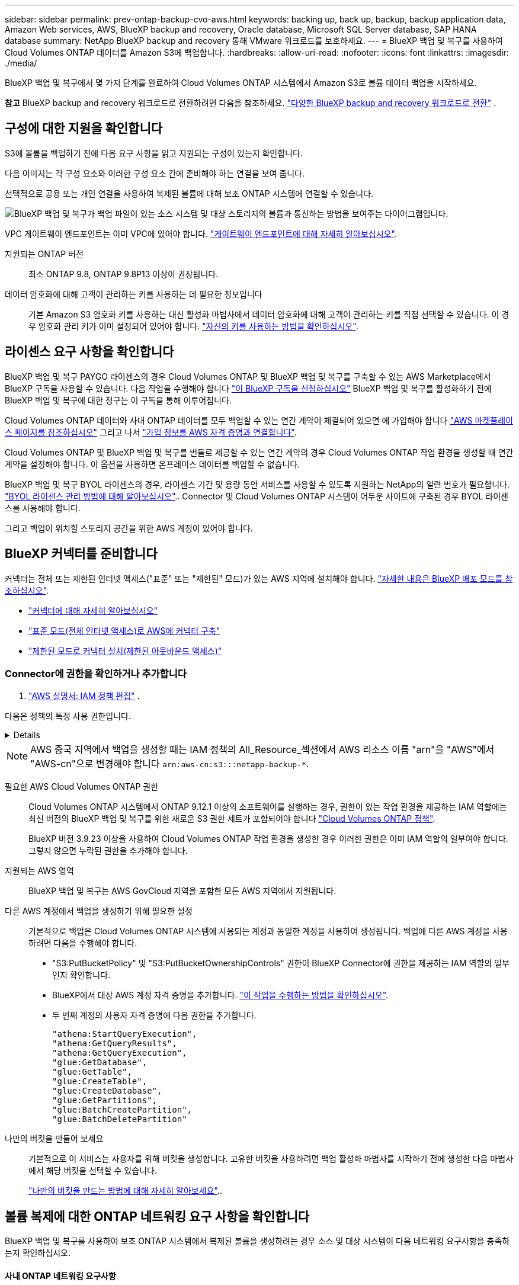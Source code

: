 ---
sidebar: sidebar 
permalink: prev-ontap-backup-cvo-aws.html 
keywords: backing up, back up, backup, backup application data, Amazon Web services, AWS, BlueXP backup and recovery, Oracle database, Microsoft SQL Server database, SAP HANA database 
summary: NetApp BlueXP backup and recovery 통해 VMware 워크로드를 보호하세요. 
---
= BlueXP 백업 및 복구를 사용하여 Cloud Volumes ONTAP 데이터를 Amazon S3에 백업합니다.
:hardbreaks:
:allow-uri-read: 
:nofooter: 
:icons: font
:linkattrs: 
:imagesdir: ./media/


[role="lead"]
BlueXP 백업 및 복구에서 몇 가지 단계를 완료하여 Cloud Volumes ONTAP 시스템에서 Amazon S3로 볼륨 데이터 백업을 시작하세요.

[]
====
*참고* BlueXP backup and recovery 워크로드로 전환하려면 다음을 참조하세요. link:br-start-switch-ui.html["다양한 BlueXP backup and recovery 워크로드로 전환"] .

====


== 구성에 대한 지원을 확인합니다

S3에 볼륨을 백업하기 전에 다음 요구 사항을 읽고 지원되는 구성이 있는지 확인합니다.

다음 이미지는 각 구성 요소와 이러한 구성 요소 간에 준비해야 하는 연결을 보여 줍니다.

선택적으로 공용 또는 개인 연결을 사용하여 복제된 볼륨에 대해 보조 ONTAP 시스템에 연결할 수 있습니다.

image:diagram_cloud_backup_cvo_aws.png["BlueXP 백업 및 복구가 백업 파일이 있는 소스 시스템 및 대상 스토리지의 볼륨과 통신하는 방법을 보여주는 다이어그램입니다."]

VPC 게이트웨이 엔드포인트는 이미 VPC에 있어야 합니다. https://docs.aws.amazon.com/vpc/latest/privatelink/vpc-endpoints-s3.html["게이트웨이 엔드포인트에 대해 자세히 알아보십시오"^].

지원되는 ONTAP 버전:: 최소 ONTAP 9.8, ONTAP 9.8P13 이상이 권장됩니다.
데이터 암호화에 대해 고객이 관리하는 키를 사용하는 데 필요한 정보입니다:: 기본 Amazon S3 암호화 키를 사용하는 대신 활성화 마법사에서 데이터 암호화에 대해 고객이 관리하는 키를 직접 선택할 수 있습니다. 이 경우 암호화 관리 키가 이미 설정되어 있어야 합니다. https://docs.netapp.com/us-en/bluexp-cloud-volumes-ontap/task-setting-up-kms.html["자신의 키를 사용하는 방법을 확인하십시오"^].




== 라이센스 요구 사항을 확인합니다

BlueXP 백업 및 복구 PAYGO 라이센스의 경우 Cloud Volumes ONTAP 및 BlueXP 백업 및 복구를 구축할 수 있는 AWS Marketplace에서 BlueXP 구독을 사용할 수 있습니다. 다음 작업을 수행해야 합니다 https://aws.amazon.com/marketplace/pp/prodview-oorxakq6lq7m4?sr=0-8&ref_=beagle&applicationId=AWSMPContessa["이 BlueXP 구독을 신청하십시오"^] BlueXP 백업 및 복구를 활성화하기 전에 BlueXP 백업 및 복구에 대한 청구는 이 구독을 통해 이루어집니다.

Cloud Volumes ONTAP 데이터와 사내 ONTAP 데이터를 모두 백업할 수 있는 연간 계약이 체결되어 있으면 에 가입해야 합니다 https://aws.amazon.com/marketplace/pp/prodview-q7dg6zwszplri["AWS 마켓플레이스 페이지를 참조하십시오"^] 그리고 나서 https://docs.netapp.com/us-en/bluexp-setup-admin/task-adding-aws-accounts.html["가입 정보를 AWS 자격 증명과 연결합니다"^].

Cloud Volumes ONTAP 및 BlueXP 백업 및 복구를 번들로 제공할 수 있는 연간 계약의 경우 Cloud Volumes ONTAP 작업 환경을 생성할 때 연간 계약을 설정해야 합니다. 이 옵션을 사용하면 온프레미스 데이터를 백업할 수 없습니다.

BlueXP 백업 및 복구 BYOL 라이센스의 경우, 라이센스 기간 및 용량 동안 서비스를 사용할 수 있도록 지원하는 NetApp의 일련 번호가 필요합니다. link:br-start-licensing.html["BYOL 라이센스 관리 방법에 대해 알아보십시오"].. Connector 및 Cloud Volumes ONTAP 시스템이 어두운 사이트에 구축된 경우 BYOL 라이센스를 사용해야 합니다.

그리고 백업이 위치할 스토리지 공간을 위한 AWS 계정이 있어야 합니다.



== BlueXP 커넥터를 준비합니다

커넥터는 전체 또는 제한된 인터넷 액세스("표준" 또는 "제한된" 모드)가 있는 AWS 지역에 설치해야 합니다. https://docs.netapp.com/us-en/bluexp-setup-admin/concept-modes.html["자세한 내용은 BlueXP 배포 모드를 참조하십시오"^].

* https://docs.netapp.com/us-en/bluexp-setup-admin/concept-connectors.html["커넥터에 대해 자세히 알아보십시오"^]
* https://docs.netapp.com/us-en/bluexp-setup-admin/task-quick-start-connector-aws.html["표준 모드(전체 인터넷 액세스)로 AWS에 커넥터 구축"^]
* https://docs.netapp.com/us-en/bluexp-setup-admin/task-quick-start-restricted-mode.html["제한된 모드로 커넥터 설치(제한된 아웃바운드 액세스)"^]




=== Connector에 권한을 확인하거나 추가합니다

.  https://docs.aws.amazon.com/IAM/latest/UserGuide/access_policies_manage-edit.html["AWS 설명서: IAM 정책 편집"^] .

다음은 정책의 특정 사용 권한입니다.

[%collapsible]
====
[source, json]
----
{
            "Sid": "backupPolicy",
            "Effect": "Allow",
            "Action": [
                "s3:DeleteBucket",
                "s3:GetLifecycleConfiguration",
                "s3:PutLifecycleConfiguration",
                "s3:PutBucketTagging",
                "s3:ListBucketVersions",
                "s3:GetObject",
                "s3:DeleteObject",
                "s3:PutObject",
                "s3:ListBucket",
                "s3:ListAllMyBuckets",
                "s3:GetBucketTagging",
                "s3:GetBucketLocation",
                "s3:GetBucketPolicyStatus",
                "s3:GetBucketPublicAccessBlock",
                "s3:GetBucketAcl",
                "s3:GetBucketPolicy",
                "s3:PutBucketPolicy",
                "s3:PutBucketOwnershipControls"
                "s3:PutBucketPublicAccessBlock",
                "s3:PutEncryptionConfiguration",
                "s3:GetObjectVersionTagging",
                "s3:GetBucketObjectLockConfiguration",
                "s3:GetObjectVersionAcl",
                "s3:PutObjectTagging",
                "s3:DeleteObjectTagging",
                "s3:GetObjectRetention",
                "s3:DeleteObjectVersionTagging",
                "s3:PutBucketObjectLockConfiguration",
                "s3:DeleteObjectVersion",
                "s3:GetObjectTagging",
                "s3:PutBucketVersioning",
                "s3:PutObjectVersionTagging",
                "s3:GetBucketVersioning",
                "s3:BypassGovernanceRetention",
                "s3:PutObjectRetention",
                "s3:GetObjectVersion",
                "athena:StartQueryExecution",
                "athena:GetQueryResults",
                "athena:GetQueryExecution",
                "glue:GetDatabase",
                "glue:GetTable",
                "glue:CreateTable",
                "glue:CreateDatabase",
                "glue:GetPartitions",
                "glue:BatchCreatePartition",
                "glue:BatchDeletePartition"
            ],
            "Resource": [
                "arn:aws:s3:::netapp-backup-*"
            ]
        },
----
====

NOTE: AWS 중국 지역에서 백업을 생성할 때는 IAM 정책의 All_Resource_섹션에서 AWS 리소스 이름 "arn"을 "AWS"에서 "AWS-cn"으로 변경해야 합니다 `arn:aws-cn:s3:::netapp-backup-*`.

필요한 AWS Cloud Volumes ONTAP 권한:: Cloud Volumes ONTAP 시스템에서 ONTAP 9.12.1 이상의 소프트웨어를 실행하는 경우, 권한이 있는 작업 환경을 제공하는 IAM 역할에는 최신 버전의 BlueXP 백업 및 복구를 위한 새로운 S3 권한 세트가 포함되어야 합니다 https://docs.netapp.com/us-en/bluexp-cloud-volumes-ontap/task-set-up-iam-roles.html["Cloud Volumes ONTAP 정책"^].
+
--
BlueXP 버전 3.9.23 이상을 사용하여 Cloud Volumes ONTAP 작업 환경을 생성한 경우 이러한 권한은 이미 IAM 역할의 일부여야 합니다. 그렇지 않으면 누락된 권한을 추가해야 합니다.

--
지원되는 AWS 영역:: BlueXP 백업 및 복구는 AWS GovCloud 지역을 포함한 모든 AWS 지역에서 지원됩니다.
다른 AWS 계정에서 백업을 생성하기 위해 필요한 설정:: 기본적으로 백업은 Cloud Volumes ONTAP 시스템에 사용되는 계정과 동일한 계정을 사용하여 생성됩니다. 백업에 다른 AWS 계정을 사용하려면 다음을 수행해야 합니다.
+
--
* "S3:PutBucketPolicy" 및 "S3:PutBucketOwnershipControls" 권한이 BlueXP Connector에 권한을 제공하는 IAM 역할의 일부인지 확인합니다.
* BlueXP에서 대상 AWS 계정 자격 증명을 추가합니다. https://docs.netapp.com/us-en/bluexp-setup-admin/task-adding-aws-accounts.html#add-additional-credentials-to-a-connector["이 작업을 수행하는 방법을 확인하십시오"^].
* 두 번째 계정의 사용자 자격 증명에 다음 권한을 추가합니다.
+
....
"athena:StartQueryExecution",
"athena:GetQueryResults",
"athena:GetQueryExecution",
"glue:GetDatabase",
"glue:GetTable",
"glue:CreateTable",
"glue:CreateDatabase",
"glue:GetPartitions",
"glue:BatchCreatePartition",
"glue:BatchDeletePartition"
....


--
나만의 버킷을 만들어 보세요:: 기본적으로 이 서비스는 사용자를 위해 버킷을 생성합니다. 고유한 버킷을 사용하려면 백업 활성화 마법사를 시작하기 전에 생성한 다음 마법사에서 해당 버킷을 선택할 수 있습니다.
+
--
link:prev-ontap-protect-journey.html["나만의 버킷을 만드는 방법에 대해 자세히 알아보세요"^]..

--




== 볼륨 복제에 대한 ONTAP 네트워킹 요구 사항을 확인합니다

BlueXP 백업 및 복구를 사용하여 보조 ONTAP 시스템에서 복제된 볼륨을 생성하려는 경우 소스 및 대상 시스템이 다음 네트워킹 요구사항을 충족하는지 확인하십시오.



==== 사내 ONTAP 네트워킹 요구사항

* 클러스터가 사내에 있는 경우 회사 네트워크와 클라우드 공급자의 가상 네트워크에 연결되어 있어야 합니다. 일반적으로 VPN 연결입니다.
* ONTAP 클러스터는 추가 서브넷, 포트, 방화벽 및 클러스터 요구사항을 충족해야 합니다.
+
Cloud Volumes ONTAP 또는 온프레미스 시스템에 복제할 수 있으므로 사내 ONTAP 시스템의 피어링 요구사항을 검토할 수 있습니다. https://docs.netapp.com/us-en/ontap-sm-classic/peering/reference_prerequisites_for_cluster_peering.html["ONTAP 설명서에서 클러스터 피어링을 위한 사전 요구 사항을 확인하십시오"^].





==== Cloud Volumes ONTAP 네트워킹 요구 사항

* 인스턴스의 보안 그룹에는 필요한 인바운드 및 아웃바운드 규칙, 특히 ICMP 및 포트 11104 및 11105에 대한 규칙이 포함되어야 합니다. 이러한 규칙은 미리 정의된 보안 그룹에 포함되어 있습니다.


* 서로 다른 서브넷에 있는 두 Cloud Volumes ONTAP 시스템 간에 데이터를 복제하려면 서브넷을 함께 라우팅해야 합니다(기본 설정).




== Cloud Volumes ONTAP에서 BlueXP 백업 및 복구를 활성화합니다

BlueXP 백업 및 복구는 쉽게 활성화할 수 있습니다. 기존 Cloud Volumes ONTAP 시스템이 있는지 새 시스템이 있는지 여부에 따라 단계가 약간 다릅니다.

* 새 시스템에서 BlueXP 백업 및 복구 활성화 *

BlueXP 백업 및 복구는 작업 환경 마법사에서 기본적으로 활성화됩니다. 옵션을 활성 상태로 유지해야 합니다.

을 참조하십시오 https://docs.netapp.com/us-en/bluexp-cloud-volumes-ontap/task-deploying-otc-aws.html["AWS에서 Cloud Volumes ONTAP 실행"^] Cloud Volumes ONTAP 시스템 생성에 대한 요구 사항 및 세부 정보를 확인하십시오.

.단계
. BlueXP Canvas에서 * 작업 환경 추가 * 를 선택하고 클라우드 공급자를 선택한 다음 * 새로 추가 * 를 선택합니다. Create Cloud Volumes ONTAP * 를 선택합니다.
. 클라우드 공급자로 * Amazon Web Services * 를 선택하고 단일 노드 또는 HA 시스템을 선택합니다.
. 세부 정보 및 자격 증명 페이지를 입력합니다.
. 서비스 페이지에서 서비스를 활성 상태로 두고 * 계속 * 을 선택합니다.
. 마법사의 페이지를 완료하여 시스템을 구축합니다.


.결과
시스템에서 BlueXP 백업 및 복구가 활성화됩니다. 이러한 Cloud Volumes ONTAP 시스템에서 볼륨을 생성한 후 BlueXP backup and recovery 실행하세요. link:prev-ontap-backup-manage.html["보호할 각 볼륨에서 백업을 활성화합니다"] .

* 기존 시스템에서 BlueXP 백업 및 복구 활성화 *

작업 환경에서 직접 언제든지 기존 시스템에서 BlueXP 백업 및 복구를 사용할 수 있습니다.

.단계
. BlueXP Canvas에서 작업 환경을 선택하고 오른쪽 패널의 백업 및 복구 서비스 옆에 있는 * 활성화 * 를 선택합니다.
+
백업에 대한 Amazon S3 대상이 Canvas에서 작업 환경으로 존재하는 경우 클러스터를 Amazon S3 작업 환경으로 끌어서 설정 마법사를 시작할 수 있습니다.





== ONTAP 볼륨에서 백업을 활성화합니다

사내 작업 환경에서 언제든지 직접 백업을 활성화할 수 있습니다.

마법사는 다음과 같은 주요 단계를 안내합니다.

* <<백업할 볼륨을 선택합니다>>
* <<백업 전략을 정의합니다>>
* <<선택 사항을 검토합니다>>


또한 가능합니다 <<API 명령을 표시합니다>> 검토 단계에서 코드를 복사하여 향후 작업 환경에 대한 백업 활성화를 자동화할 수 있습니다.



=== 마법사를 시작합니다

.단계
. 다음 방법 중 하나를 사용하여 백업 및 복구 활성화 마법사에 액세스합니다.
+
** BlueXP 캔버스에서 작업 환경을 선택하고 오른쪽 패널의 백업 및 복구 서비스 옆에 있는 * 활성화 > 볼륨 백업 * 을 선택합니다.
+
image:screenshot_backup_onprem_enable.png["작업 환경을 선택한 후 사용할 수 있는 백업 및 복구 활성화 버튼이 표시된 스크린샷"]

+
백업에 대한 AWS 대상이 Canvas에서 작업 환경으로 존재하는 경우 ONTAP 클러스터를 AWS 오브젝트 스토리지로 끌 수 있습니다.

** 백업 및 복구 표시줄에서 * 볼륨 * 을 선택합니다. 볼륨 탭에서 * 작업 * 을 선택합니다 image:icon-action.png["작업 아이콘"] 아이콘 옵션을 선택하고 단일 볼륨에 대해 * 백업 활성화 * 를 선택합니다(복제 또는 객체 스토리지에 대한 백업이 이미 활성화되어 있지 않음).


+
마법사의 소개 페이지에는 로컬 스냅샷, 복제 및 백업을 포함한 보호 옵션이 표시됩니다. 이 단계에서 두 번째 옵션을 사용한 경우 하나의 볼륨이 선택된 상태로 백업 전략 정의 페이지가 나타납니다.

. 다음 옵션을 계속합니다.
+
** BlueXP Connector가 이미 있는 경우 모든 설정이 완료된 것입니다. 다음 * 을 선택하기만 하면 됩니다.
** BlueXP 커넥터가 없으면 * 커넥터 추가 * 옵션이 나타납니다. 을 참조하십시오 <<BlueXP 커넥터를 준비합니다>>.






=== 백업할 볼륨을 선택합니다

보호할 볼륨을 선택합니다. 보호된 볼륨은 스냅샷 정책, 복제 정책, 개체 백업 정책 중 하나 이상이 있는 볼륨입니다.

FlexVol 또는 FlexGroup 볼륨을 보호하도록 선택할 수 있지만 작업 환경에 대한 백업을 활성화할 때는 이러한 볼륨을 혼합하여 선택할 수 없습니다. 방법을 확인하세요 link:prev-ontap-backup-manage.html["작업 환경에서 추가 볼륨에 대한 백업을 활성화합니다"] (FlexVol 또는 FlexGroup) 초기 볼륨에 대한 백업을 구성한 후.

[NOTE]
====
* 한 번에 하나의 FlexGroup 볼륨에서만 백업을 활성화할 수 있습니다.
* 선택한 볼륨의 SnapLock 설정은 동일해야 합니다. 모든 볼륨에 SnapLock Enterprise가 활성화되어 있거나 SnapLock가 비활성화되어 있어야 합니다.


====
.단계
선택한 볼륨에 이미 스냅샷이나 복제 정책이 적용된 경우 나중에 선택하는 정책이 기존 정책을 덮어씁니다.

. 볼륨 선택 페이지에서 보호할 볼륨을 선택합니다.
+
** 선택적으로 특정 볼륨 유형, 스타일 등의 볼륨만 표시하도록 행을 필터링하여 선택을 쉽게 할 수 있습니다.
** 첫 번째 볼륨을 선택한 후 모든 FlexVol 볼륨을 선택할 수 있습니다(FlexGroup 볼륨은 한 번에 하나씩 선택할 수 있음). 기존 FlexVol 볼륨을 모두 백업하려면 먼저 볼륨 하나를 선택한 다음 제목 행의 확인란을 선택합니다.
** 개별 볼륨을 백업하려면 각 볼륨의 상자를 선택하세요.


. 다음 * 을 선택합니다.




=== 백업 전략을 정의합니다

백업 전략을 정의하려면 다음 옵션을 설정해야 합니다.

* 로컬 스냅샷, 복제 및 객체 스토리지로의 백업 등 백업 옵션 중 하나 또는 모두를 원하는지 여부
* 있습니다
* 로컬 스냅샷 정책
* 복제 타겟 및 정책입니다
+

NOTE: 선택한 볼륨에 이 단계에서 선택한 정책과 다른 스냅샷 및 복제 정책이 있는 경우 기존 정책이 덮어쓰여집니다.

* 오브젝트 스토리지 정보(공급자, 암호화, 네트워킹, 백업 정책 및 엑스포트 옵션)에 백업


.단계
. 백업 전략 정의 페이지에서 다음 중 하나 또는 모두를 선택합니다. 기본적으로 세 가지가 모두 선택됩니다.
+
** *로컬 스냅샷*: 개체 스토리지에 복제나 백업을 수행하는 경우 로컬 스냅샷을 만들어야 합니다.
** * 복제 *: 다른 ONTAP 스토리지 시스템에 복제된 볼륨을 생성합니다.
** * 백업 *: 볼륨을 오브젝트 스토리지에 백업합니다.


. * 아키텍처 *: 복제 및 백업을 선택한 경우 다음 정보 흐름 중 하나를 선택합니다.
+
** * Cascading *: 운영 스토리지 시스템에서 2차 스토리지, 2차 스토리지에서 객체 스토리지로 정보가 이동합니다.
** * Fan Out *: 정보는 운영 스토리지 시스템에서 secondary_로 이동하고 _ 에서 객체 스토리지로 이동합니다.
+
이러한 아키텍처에 대한 자세한 내용은 다음을 참조하세요. link:prev-ontap-protect-journey.html["보호 여정을 계획하십시오"] .



. *로컬 스냅샷*: 기존 스냅샷 정책을 선택하거나 새 정책을 만듭니다.
+

TIP: 스냅샷을 활성화하기 전에 사용자 지정 정책을 생성하려면 다음을 참조하세요. link:br-use-policies-create.html["정책을 생성합니다"] .

+
정책을 생성하려면 * 새 정책 생성 * 을 선택하고 다음을 수행합니다.

+
** 정책 이름을 입력합니다.
** 일반적으로 서로 다른 빈도로 최대 5개의 일정을 선택하세요.
** Create * 를 선택합니다.


. * 복제 *: 다음 옵션을 설정합니다.
+
** * 복제 타겟 *: 대상 작업 환경과 SVM을 선택합니다. 선택적으로 대상 애그리게이트 또는 애그리게이트 및 복제된 볼륨 이름에 추가할 접두사 또는 접미사를 선택합니다.
** * 복제 정책 *: 기존 복제 정책을 선택하거나 생성합니다.
+

TIP: 사용자 정의 정책을 생성하려면 다음을 참조하세요. link:br-use-policies-create.html["정책을 생성합니다"] .

+
정책을 생성하려면 * 새 정책 생성 * 을 선택하고 다음을 수행합니다.

+
*** 정책 이름을 입력합니다.
*** 일반적으로 서로 다른 빈도로 최대 5개의 일정을 선택하세요.
*** Create * 를 선택합니다.




. * 백업 대상 *: * 백업 * 을 선택한 경우 다음 옵션을 설정합니다.
+
** * 공급자 *: * Amazon Web Services * 를 선택합니다.
** * 공급자 설정 *: 백업이 저장될 공급자 세부 정보와 지역을 입력합니다.
+
백업을 저장하는 데 사용되는 AWS 계정을 입력합니다. 이 계정은 Cloud Volumes ONTAP 시스템이 상주하는 계정과 다를 수 있습니다.

+
백업에 다른 AWS 계정을 사용하려면 BlueXP에서 대상 AWS 계정 자격 증명을 추가하고 "S3:PutBucketPolicy" 및 "S3:PutBucketOwnershipControls" 권한을 BlueXP에 제공하는 IAM 역할에 추가해야 합니다.

+
백업을 저장할 영역을 선택합니다. 이 영역은 Cloud Volumes ONTAP 시스템이 있는 지역과 다를 수 있습니다.

+
새 버킷을 생성하거나 기존 버킷을 선택합니다.

** * 암호화 키 *: 새 버킷을 생성한 경우 공급자로부터 제공한 암호화 키 정보를 입력합니다. 기본 AWS 암호화 키를 사용할지, AWS 계정에서 직접 고객 관리 키를 선택하여 데이터 암호화를 관리할지 선택합니다. (https://docs.netapp.com/us-en/bluexp-cloud-volumes-ontap/task-setting-up-kms.html["자신의 암호화 키를 사용하는 방법을 알아봅니다"^] ).
+
사용자 고유의 고객 관리 키를 사용하도록 선택한 경우 키 볼트와 키 정보를 입력합니다.



+

NOTE: 기존 버킷을 선택하면 암호화 정보가 이미 사용 가능하므로 지금 입력하지 않아도 됩니다.

+
** * 백업 정책 *: 기존 객체 백업 저장소 정책을 선택하거나 생성합니다.
+

TIP: 백업을 활성화하기 전에 사용자 지정 정책을 만들려면 다음을 참조하세요. link:br-use-policies-create.html["정책을 생성합니다"] .

+
정책을 생성하려면 * 새 정책 생성 * 을 선택하고 다음을 수행합니다.

+
*** 정책 이름을 입력합니다.
*** 일반적으로 서로 다른 빈도로 최대 5개의 일정을 선택하세요.
*** 오브젝트에 백업 정책의 경우 DataLock 및 랜섬웨어 차단 설정을 설정합니다. DataLock 및 랜섬웨어 보호에 대한 자세한 내용은 다음을 참조하세요. link:prev-ontap-policy-object-options.html["오브젝트에 백업 정책 설정"] .
*** Create * 를 선택합니다.


** * 기존 스냅샷 복사본을 객체 스토리지에 백업 복사본으로 내보내기 *: 이 작업 환경에서 방금 선택한 백업 일정 레이블과 일치하는 볼륨에 대한 로컬 스냅샷 복사본이 있는 경우(예: 매일, 매주 등) 이 추가 프롬프트가 표시됩니다. 볼륨에 대한 완벽한 보호를 보장하기 위해 모든 기록 스냅샷이 객체 스토리지에 백업 파일로 복제되도록 하려면 이 확인란을 선택합니다.


. 다음 * 을 선택합니다.




=== 선택 사항을 검토합니다

이 기회를 통해 선택 사항을 검토하고 필요한 경우 조정할 수 있습니다.

.단계
. 검토 페이지에서 선택 항목을 검토합니다.
. 필요에 따라 스냅샷 정책 레이블을 복제 및 백업 정책 레이블과 자동으로 동기화 * 확인란을 선택합니다. 이렇게 하면 복제 및 백업 정책의 레이블과 일치하는 레이블이 있는 스냅샷이 생성됩니다.
. 백업 활성화 * 를 선택합니다.


.결과
BlueXP 백업 및 복구는 볼륨의 초기 백업을 수행하기 시작합니다. 복제된 볼륨 및 백업 파일의 기본 전송에는 운영 스토리지 시스템 데이터의 전체 복사본이 포함됩니다. 이후 전송에는 스냅샷 복사본에 포함된 운영 스토리지 시스템 데이터의 차등 복사본이 포함됩니다.

복제된 볼륨이 대상 클러스터에 생성되며, 이 볼륨은 기본 스토리지 볼륨과 동기화됩니다.

S3 버킷은 입력한 S3 액세스 키와 비밀 키로 표시된 서비스 계정에 생성되고 백업 파일이 여기에 저장됩니다.

백업 상태를 모니터링할 수 있도록 볼륨 백업 대시보드가 표시됩니다.

백업 및 복원 작업의 상태를 모니터링할 수도 있습니다. link:br-use-monitor-tasks.html["작업 모니터링 페이지"] .



=== API 명령을 표시합니다

백업 및 복구 활성화 마법사에서 사용되는 API 명령을 표시하고 선택적으로 복사할 수 있습니다. 향후 작업 환경에서 백업 활성화를 자동화하기 위해 이 작업을 수행할 수 있습니다.

.단계
. 백업 및 복구 활성화 마법사에서 * API 요청 보기 * 를 선택합니다.
. 명령을 클립보드로 복사하려면 * 복사 * 아이콘을 선택합니다.

